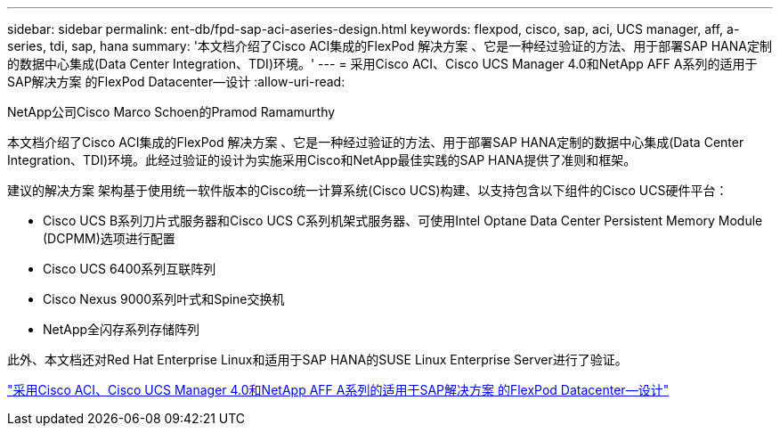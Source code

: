 ---
sidebar: sidebar 
permalink: ent-db/fpd-sap-aci-aseries-design.html 
keywords: flexpod, cisco, sap, aci, UCS manager, aff, a-series, tdi, sap, hana 
summary: '本文档介绍了Cisco ACI集成的FlexPod 解决方案 、它是一种经过验证的方法、用于部署SAP HANA定制的数据中心集成(Data Center Integration、TDI)环境。' 
---
= 采用Cisco ACI、Cisco UCS Manager 4.0和NetApp AFF A系列的适用于SAP解决方案 的FlexPod Datacenter—设计
:allow-uri-read: 


NetApp公司Cisco Marco Schoen的Pramod Ramamurthy

[role="lead"]
本文档介绍了Cisco ACI集成的FlexPod 解决方案 、它是一种经过验证的方法、用于部署SAP HANA定制的数据中心集成(Data Center Integration、TDI)环境。此经过验证的设计为实施采用Cisco和NetApp最佳实践的SAP HANA提供了准则和框架。

建议的解决方案 架构基于使用统一软件版本的Cisco统一计算系统(Cisco UCS)构建、以支持包含以下组件的Cisco UCS硬件平台：

* Cisco UCS B系列刀片式服务器和Cisco UCS C系列机架式服务器、可使用Intel Optane Data Center Persistent Memory Module (DCPMM)选项进行配置
* Cisco UCS 6400系列互联阵列
* Cisco Nexus 9000系列叶式和Spine交换机
* NetApp全闪存系列存储阵列


此外、本文档还对Red Hat Enterprise Linux和适用于SAP HANA的SUSE Linux Enterprise Server进行了验证。

link:https://www.cisco.com/c/en/us/td/docs/unified_computing/ucs/UCS_CVDs/flexpod_datacenter_ACI_sap_netappaffa_design.html["采用Cisco ACI、Cisco UCS Manager 4.0和NetApp AFF A系列的适用于SAP解决方案 的FlexPod Datacenter—设计"^]
